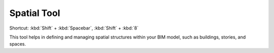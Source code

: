 .. _spatial-tool:

Spatial Tool
------------
Shortcut: :kbd:`Shift` + :kbd:`Spacebar`, :kbd:`Shift` + :kbd:`8`

This tool helps in defining and managing spatial structures within your BIM model, such as buildings, stories, and spaces.

